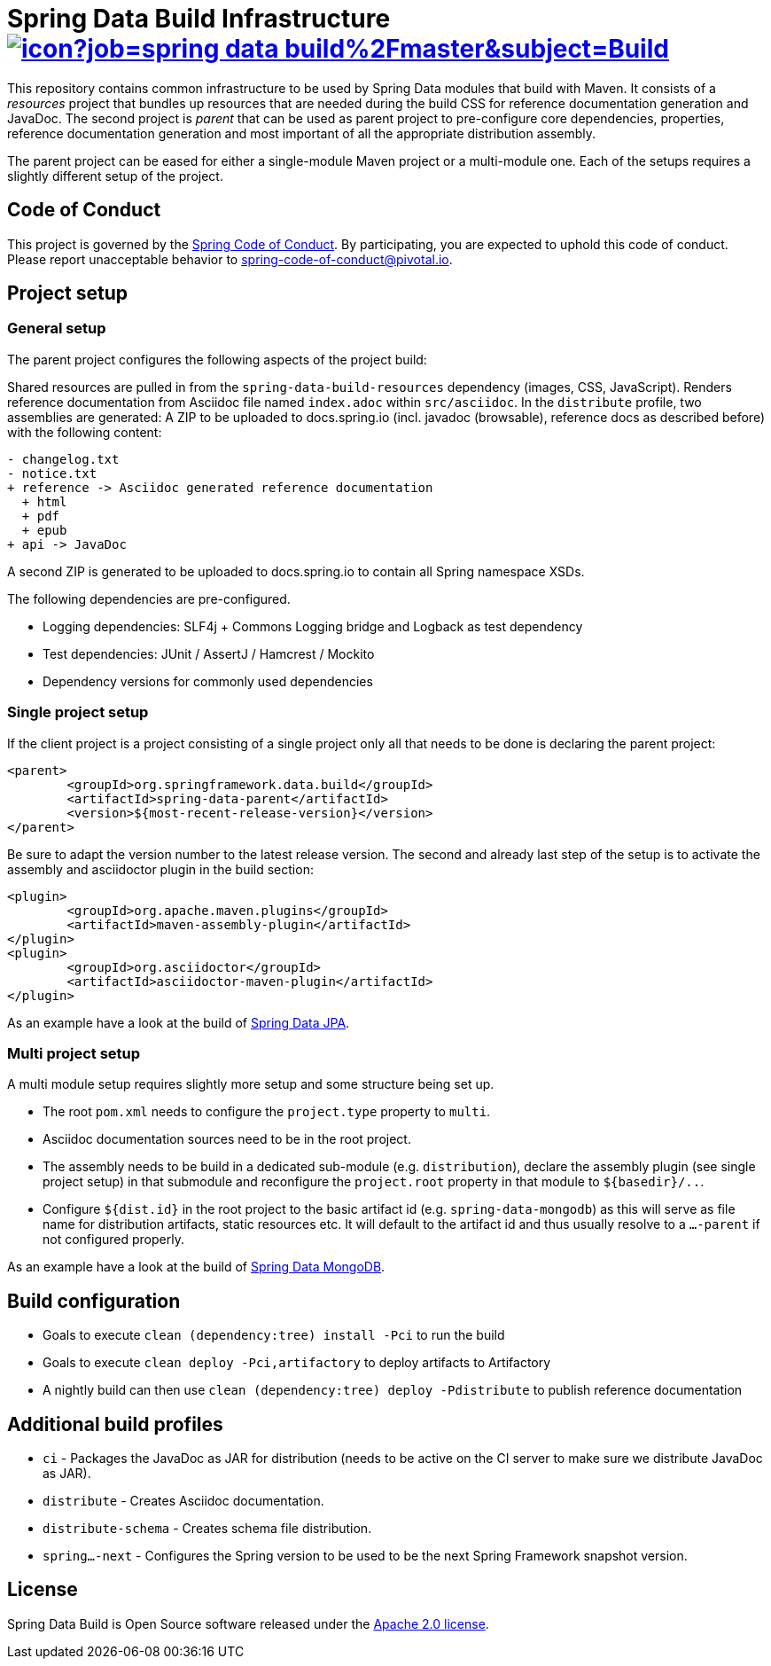 = Spring Data Build Infrastructure image:https://jenkins.spring.io/buildStatus/icon?job=spring-data-build%2Fmaster&subject=Build[link=https://jenkins.spring.io/view/SpringData/job/spring-data-build/]

This repository contains common infrastructure to be used by Spring Data modules that build with Maven. It consists of a _resources_ project that bundles up resources that are needed during the build CSS for reference documentation generation and JavaDoc. The second project is _parent_ that can be used as parent project to pre-configure core dependencies, properties, reference documentation generation and most important of all the appropriate distribution assembly.

The parent project can be eased for either a single-module Maven project or a multi-module one. Each of the setups requires a slightly different setup of the project.

== Code of Conduct

This project is governed by the link:CODE_OF_CONDUCT.adoc[Spring Code of Conduct]. By participating, you are expected to uphold this code of conduct. Please report unacceptable behavior to spring-code-of-conduct@pivotal.io.

== Project setup

=== General setup

The parent project configures the following aspects of the project build:

Shared resources are pulled in from the `spring-data-build-resources` dependency (images, CSS, JavaScript). Renders reference documentation from Asciidoc file named `index.adoc` within `src/asciidoc`. In the `distribute` profile, two assemblies are generated: A ZIP to be uploaded to docs.spring.io (incl. javadoc (browsable), reference docs as described before) with the following content:

[source]
----
- changelog.txt
- notice.txt
+ reference -> Asciidoc generated reference documentation
  + html
  + pdf
  + epub
+ api -> JavaDoc
----

A second ZIP is generated to be uploaded to docs.spring.io to contain all Spring namespace XSDs.

The following dependencies are pre-configured.

* Logging dependencies: SLF4j + Commons Logging bridge and Logback as test dependency
* Test dependencies: JUnit / AssertJ / Hamcrest / Mockito
* Dependency versions for commonly used dependencies

=== Single project setup

If the client project is a project consisting of a single project only all that needs to be done is declaring the parent project:

[source,xml]
----
<parent>
	<groupId>org.springframework.data.build</groupId>
	<artifactId>spring-data-parent</artifactId>
	<version>${most-recent-release-version}</version>
</parent>
----

Be sure to adapt the version number to the latest release version. The second and already last step of the setup is to activate the assembly and asciidoctor plugin in the build section:

[source,xml]
----
<plugin>
	<groupId>org.apache.maven.plugins</groupId>
	<artifactId>maven-assembly-plugin</artifactId>
</plugin>
<plugin>
	<groupId>org.asciidoctor</groupId>
	<artifactId>asciidoctor-maven-plugin</artifactId>
</plugin>
----

As an example have a look at the build of https://github.com/spring-projects/spring-data-jpa[Spring Data JPA].

=== Multi project setup

A multi module setup requires slightly more setup and some structure being set up.

* The root `pom.xml` needs to configure the `project.type` property to `multi`.
* Asciidoc documentation sources need to be in the root project.
* The assembly needs to be build in a dedicated sub-module (e.g. `distribution`), declare the assembly plugin (see single project setup) in that submodule and reconfigure the `project.root` property in that module to `${basedir}/..`.
* Configure `${dist.id}` in the root project to the basic artifact id (e.g. `spring-data-mongodb`) as this will serve as file name for distribution artifacts, static resources etc. It will default to the artifact id and thus usually resolve to a `…-parent` if not configured properly.

As an example have a look at the build of https://github.com/spring-projects/spring-data-mongodb[Spring Data MongoDB].

== Build configuration

* Goals to execute `clean (dependency:tree) install -Pci` to run the build
* Goals to execute `clean deploy -Pci,artifactory` to deploy artifacts to Artifactory
* A nightly build can then use `clean (dependency:tree) deploy -Pdistribute` to publish reference documentation

== Additional build profiles

* `ci` - Packages the JavaDoc as JAR for distribution (needs to be active on the CI server to make sure we distribute JavaDoc as JAR).
* `distribute` - Creates Asciidoc documentation.
* `distribute-schema` - Creates schema file distribution.
* `spring…-next` - Configures the Spring version to be used to be the next Spring Framework snapshot version.

== License

Spring Data Build is Open Source software released under the https://www.apache.org/licenses/LICENSE-2.0.html[Apache 2.0 license].
